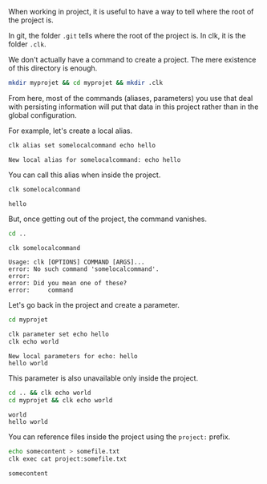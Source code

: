 :PROPERTIES:
:ID:       6de55de4-c0b3-41d6-952a-25e0fe06c881
:END:
#+language: en
#+EXPORT_FILE_NAME: ./using_a_project.md

#+CALL: ../../lp.org:check-result()

#+name: init
#+BEGIN_SRC bash :results none :exports none :session 6de55de4-c0b3-41d6-952a-25e0fe06c881
  . ./sandboxing.sh
#+END_SRC

When working in project, it is useful to have a way to tell where the root of the project is.

In git, the folder ~.git~ tells where the root of the project is. In clk, it is the folder ~.clk~.

We don't actually have a command to create a project. The mere existence of this
directory is enough.

#+NAME: createproject
#+BEGIN_SRC bash :results none :exports code :session 6de55de4-c0b3-41d6-952a-25e0fe06c881
mkdir myprojet && cd myprojet && mkdir .clk
#+END_SRC

From here, most of the commands (aliases, parameters) you use that deal
with persisting information will put that data in this project rather than in
the global configuration.

For example, let's create a local alias.

#+NAME: usingaliases
#+BEGIN_SRC bash :results verbatim :exports both :session 6de55de4-c0b3-41d6-952a-25e0fe06c881 :cache yes
clk alias set somelocalcommand echo hello
#+END_SRC

#+RESULTS[0d6c576f9b6b9bf567f6a69e614604ea2774c1ef]: usingaliases
: New local alias for somelocalcommand: echo hello


You can call this alias when inside the project.

#+NAME: callingthealias
#+BEGIN_SRC bash :results verbatim :exports both :session 6de55de4-c0b3-41d6-952a-25e0fe06c881  :cache yes
clk somelocalcommand
#+END_SRC

#+RESULTS[6d570aedac0dd9c98e79c8e989bdf8cce7ec7db1]: callingthealias
: hello



But, once getting out of the project, the command vanishes.

#+NAME: gettingoutoftheprojecttotestthealias
#+BEGIN_SRC bash :results none :exports code :session 6de55de4-c0b3-41d6-952a-25e0fe06c881
cd ..
#+END_SRC

#+NAME: callingthealiasoutsideoftheproject
#+BEGIN_SRC bash :results verbatim :exports both :session 6de55de4-c0b3-41d6-952a-25e0fe06c881  :cache yes
clk somelocalcommand
#+END_SRC

#+RESULTS[6d570aedac0dd9c98e79c8e989bdf8cce7ec7db1]: callingthealiasoutsideoftheproject
: Usage: clk [OPTIONS] COMMAND [ARGS]...
: error: No such command 'somelocalcommand'.
: error:
: error: Did you mean one of these?
: error:     command



Let's go back in the project and create a parameter.

#+NAME: gettingbackintotheprojectottestparameters
#+BEGIN_SRC bash :results none :exports code :session 6de55de4-c0b3-41d6-952a-25e0fe06c881
cd myprojet
#+END_SRC

#+NAME: createaparameter
#+BEGIN_SRC bash :results verbatim :exports both :session 6de55de4-c0b3-41d6-952a-25e0fe06c881 :cache yes
clk parameter set echo hello
clk echo world
#+END_SRC

#+RESULTS[ad781d6972442108f1c68e05c77e76d1261ceea2]: createaparameter
: New local parameters for echo: hello
: hello world


This parameter is also unavailable only inside the project.

#+NAME: callingparameteroutsideofproject
#+BEGIN_SRC bash :results verbatim :exports both :session 6de55de4-c0b3-41d6-952a-25e0fe06c881 :cache yes
cd .. && clk echo world
cd myprojet && clk echo world
#+END_SRC

#+RESULTS[80727bc3b2dda69f9f1daf5dc1f33a16f2f4c79b]: callingparameteroutsideofproject
: world
: hello world

You can reference files inside the project using the ~project:~ prefix.

#+NAME: projectprefix
#+BEGIN_SRC bash :results verbatim :exports both :session 6de55de4-c0b3-41d6-952a-25e0fe06c881 :cache yes
echo somecontent > somefile.txt
clk exec cat project:somefile.txt
#+END_SRC

#+RESULTS[ede9ec34469ac8de6f94fef707b09be111bece55]: projectprefix
: somecontent

#+NAME: run
#+BEGIN_SRC bash :results none :exports none :tangle ../../tests/use_cases/using_a_project.sh :noweb yes :shebang "#!/bin/bash -eu"
<<init>>

<<createproject>>

check-result(usingaliases)

check-result(callingthealias)

<<gettingoutoftheprojecttotestthealias>>

check-result(callingthealiasoutsideoftheproject)

<<gettingbackintotheprojectottestparameters>>

check-result(createaparameter)

check-result(callingparameteroutsideofproject)

check-result(projectprefix)
#+END_SRC
